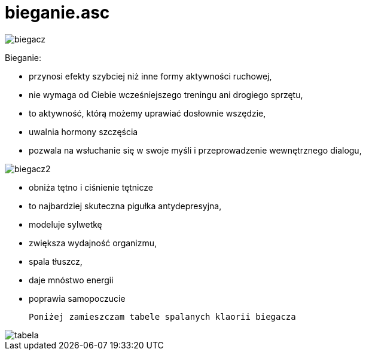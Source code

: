 # bieganie.asc

image::http://dbam-o-siebie.pl/wp-content/uploads/2014/07/dlaczego-warto-zaczac-biegac.jpg[biegacz]

Bieganie:

  -  przynosi efekty szybciej niż inne formy aktywności ruchowej,
  -  nie wymaga od Ciebie wcześniejszego treningu ani drogiego sprzętu,
  -  to aktywność, którą możemy uprawiać dosłownie wszędzie,
  -  uwalnia hormony szczęścia 
  -  pozwala na wsłuchanie się w swoje myśli i przeprowadzenie wewnętrznego dialogu,
  
image::http://www.doradca-sportowy.pl/gfx/content/redaktor1/notoforlosers.p.jpg[biegacz2]


  -  obniża tętno i ciśnienie tętnicze
  -  to najbardziej skuteczna pigułka antydepresyjna,
  -  modeluje sylwetkę
  -  zwiększa wydajność organizmu,
  -  spala tłuszcz,
  -  daje mnóstwo energii
  -  poprawia samopoczucie
  
  Poniżej zamieszczam tabele spalanych klaorii biegacza

image::http://bi.gazeta.pl/im/23/13/10/z16857891Q,Rys--Magda-Soltys-Beata-Gasiorowska.jpg[tabela]

